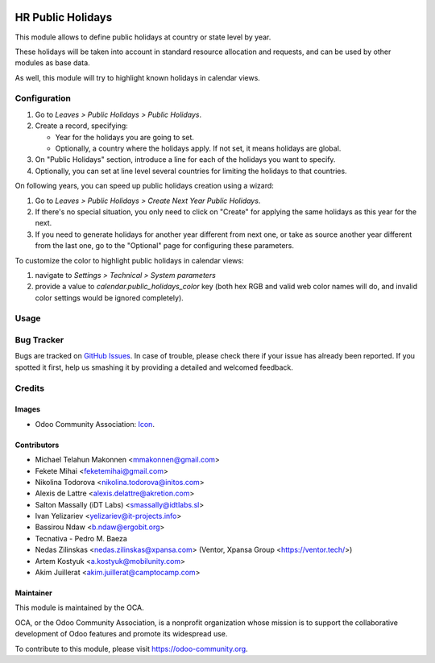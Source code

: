 .. image:: https://img.shields.io/badge/licence-AGPL--3-blue.svg
   :target: http://www.gnu.org/licenses/agpl-3.0-standalone.html
   :alt: License: AGPL-3

==================
HR Public Holidays
==================

This module allows to define public holidays at country or state level by year.

These holidays will be taken into account in standard resource allocation and
requests, and can be used by other modules as base data.

As well, this module will try to highlight known holidays in calendar views.

Configuration
=============

#. Go to *Leaves > Public Holidays > Public Holidays*.
#. Create a record, specifying:

   * Year for the holidays you are going to set.
   * Optionally, a country where the holidays apply. If not set, it means
     holidays are global.
#. On "Public Holidays" section, introduce a line for each of the holidays
   you want to specify.
#. Optionally, you can set at line level several countries for limiting the
   holidays to that countries.

On following years, you can speed up public holidays creation using a wizard:

#. Go to *Leaves > Public Holidays > Create Next Year Public Holidays*.
#. If there's no special situation, you only need to click on "Create" for
   applying the same holidays as this year for the next.
#. If you need to generate holidays for another year different from next one,
   or take as source another year different from the last one, go to the
   "Optional" page for configuring these parameters.

To customize the color to highlight public holidays in calendar views:

#. navigate to *Settings > Technical > System parameters*
#. provide a value to `calendar.public_holidays_color` key (both hex RGB and
   valid web color names will do, and invalid color settings would be ignored
   completely).

Usage
=====

.. image:: https://odoo-community.org/website/image/ir.attachment/5784_f2813bd/datas
   :alt: Try me on Runbot
   :target: https://runbot.odoo-community.org/runbot/116/10.0

Bug Tracker
===========

Bugs are tracked on `GitHub Issues
<https://github.com/OCA/hr/issues>`_. In case of trouble, please
check there if your issue has already been reported. If you spotted it first,
help us smashing it by providing a detailed and welcomed feedback.

Credits
=======

Images
------

* Odoo Community Association: `Icon <https://github.com/OCA/maintainer-tools/blob/master/template/module/static/description/icon.svg>`_.

Contributors
------------

* Michael Telahun Makonnen <mmakonnen@gmail.com>
* Fekete Mihai <feketemihai@gmail.com>
* Nikolina Todorova <nikolina.todorova@initos.com>
* Alexis de Lattre <alexis.delattre@akretion.com>
* Salton Massally (iDT Labs) <smassally@idtlabs.sl>
* Ivan Yelizariev <yelizariev@it-projects.info>
* Bassirou Ndaw <b.ndaw@ergobit.org>
* Tecnativa - Pedro M. Baeza
* Nedas Zilinskas <nedas.zilinskas@xpansa.com> (Ventor, Xpansa Group <https://ventor.tech/>)
* Artem Kostyuk <a.kostyuk@mobilunity.com>
* Akim Juillerat <akim.juillerat@camptocamp.com>

Maintainer
----------

.. image:: https://odoo-community.org/logo.png
   :alt: Odoo Community Association
   :target: https://odoo-community.org

This module is maintained by the OCA.

OCA, or the Odoo Community Association, is a nonprofit organization whose
mission is to support the collaborative development of Odoo features and
promote its widespread use.

To contribute to this module, please visit https://odoo-community.org.
